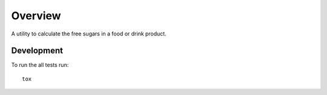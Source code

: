 ========
Overview
========

A utility to calculate the free sugars in a food or drink product.

Development
===========

To run the all tests run::

    tox
